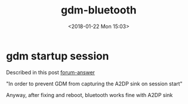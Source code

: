 #+TITLE: gdm-bluetooth
#+DATE: <2018-01-22 Mon 15:03>
#+TAGS: Ubuntu
#+CATEGORIES: Joy

* gdm startup session 

  Described in this post  [[https://deanproxy.com/posts/2017/02/24/crazy-bluetooth-issues-on-linux-with-bose-qc35-headphones][forum-answer]]

  "In order to prevent GDM from capturing the A2DP sink on session start"
  
  Anyway, after fixing and reboot, bluetooth works fine with A2DP sink
